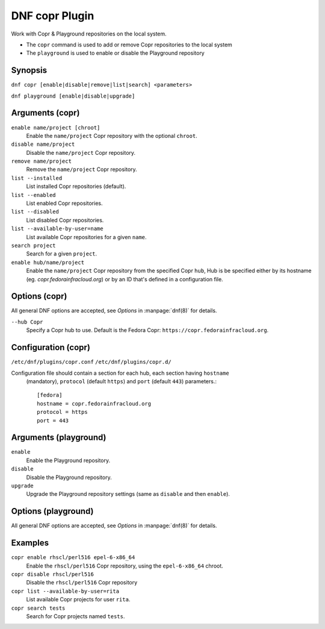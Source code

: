 ..
  Copyright (C) 2014  Red Hat, Inc.

  This copyrighted material is made available to anyone wishing to use,
  modify, copy, or redistribute it subject to the terms and conditions of
  the GNU General Public License v.2, or (at your option) any later version.
  This program is distributed in the hope that it will be useful, but WITHOUT
  ANY WARRANTY expressed or implied, including the implied warranties of
  MERCHANTABILITY or FITNESS FOR A PARTICULAR PURPOSE.  See the GNU General
  Public License for more details.  You should have received a copy of the
  GNU General Public License along with this program; if not, write to the
  Free Software Foundation, Inc., 51 Franklin Street, Fifth Floor, Boston, MA
  02110-1301, USA.  Any Red Hat trademarks that are incorporated in the
  source code or documentation are not subject to the GNU General Public
  License and may only be used or replicated with the express permission of
  Red Hat, Inc.

===============
DNF copr Plugin
===============

Work with Copr & Playground repositories on the local system.

* The ``copr`` command is used to add or remove Copr repositories to the local system
* The ``playground`` is used to enable or disable the Playground repository

--------
Synopsis
--------

``dnf copr [enable|disable|remove|list|search] <parameters>``

``dnf playground [enable|disable|upgrade]``

----------------
Arguments (copr)
----------------

``enable name/project [chroot]``
    Enable the ``name/project`` Copr repository with the optional ``chroot``.

``disable name/project``
    Disable the ``name/project`` Copr repository.

``remove name/project``
    Remove the ``name/project`` Copr repository.

``list --installed``
    List installed Copr repositories (default).

``list --enabled``
    List enabled Copr repositories.

``list --disabled``
    List disabled Copr repositories.

``list --available-by-user=name``
    List available Copr repositories for a given ``name``.

``search project``
    Search for a given ``project``.

``enable hub/name/project``
    Enable the ``name/project`` Copr repository from the specified Copr ``hub``,
    Hub is be specified either by its hostname (eg. `copr.fedorainfracloud.org`)
    or by an ID that's defined in a configuration file.

--------------
Options (copr)
--------------

All general DNF options are accepted, see `Options` in :manpage:`dnf(8)` for details.

``--hub Copr``
    Specify a Copr hub to use. Default is the Fedora Copr: ``https://copr.fedorainfracloud.org``.

--------------------
Configuration (copr)
--------------------

``/etc/dnf/plugins/copr.conf``
``/etc/dnf/plugins/copr.d/``

Configuration file should contain a section for each hub, each section having ``hostname``
 (mandatory), ``protocol`` (default ``https``) and ``port`` (default ``443``) parameters.::

  [fedora]
  hostname = copr.fedorainfracloud.org
  protocol = https
  port = 443

----------------------
Arguments (playground)
----------------------

``enable``
    Enable the Playground repository.

``disable``
    Disable the Playground repository.

``upgrade``
    Upgrade the Playground repository settings (same as ``disable`` and then ``enable``).

--------------------
Options (playground)
--------------------

All general DNF options are accepted, see `Options` in :manpage:`dnf(8)` for details.

--------
Examples
--------

``copr enable rhscl/perl516 epel-6-x86_64``
    Enable the ``rhscl/perl516`` Copr repository, using the ``epel-6-x86_64`` chroot.

``copr disable rhscl/perl516``
    Disable the ``rhscl/perl516`` Copr repository

``copr list --available-by-user=rita``
    List available Copr projects for user ``rita``.

``copr search tests``
    Search for Copr projects named ``tests``.
